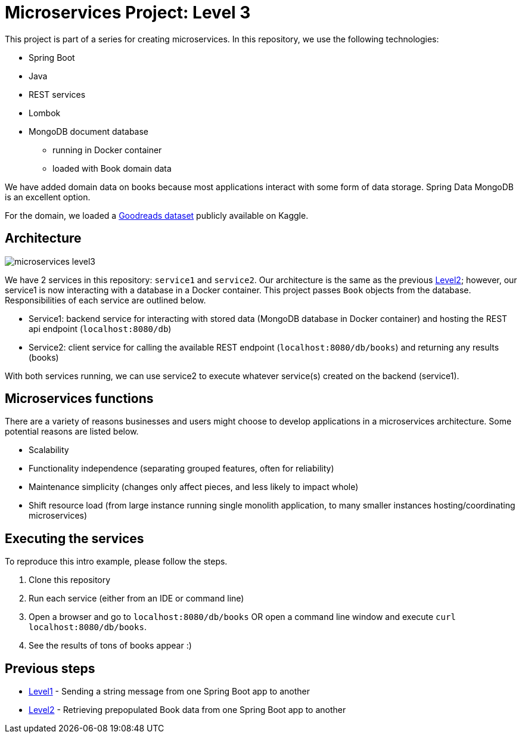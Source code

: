 = Microservices Project: Level 3

This project is part of a series for creating microservices. In this repository, we use the following technologies:

* Spring Boot
* Java
* REST services
* Lombok
* MongoDB document database
** running in Docker container
** loaded with Book domain data

We have added domain data on books because most applications interact with some form of data storage. Spring Data MongoDB is an excellent option.

For the domain, we loaded a https://www.kaggle.com/jealousleopard/goodreadsbooks[Goodreads dataset^] publicly available on Kaggle.

== Architecture

image::microservices-level3.png[]

We have 2 services in this repository: `service1` and `service2`. Our architecture is the same as the previous https://github.com/JMHReif/microservices-level2[Level2^]; however, our service1 is now interacting with a database in a Docker container. This project passes `Book` objects from the database. Responsibilities of each service are outlined below.

* Service1: backend service for interacting with stored data (MongoDB database in Docker container) and hosting the REST api endpoint (`localhost:8080/db`)
* Service2: client service for calling the available REST endpoint (`localhost:8080/db/books`) and returning any results (books)

With both services running, we can use service2 to execute whatever service(s) created on the backend (service1).

== Microservices functions

There are a variety of reasons businesses and users might choose to develop applications in a microservices architecture. Some potential reasons are listed below.

* Scalability
* Functionality independence (separating grouped features, often for reliability)
* Maintenance simplicity (changes only affect pieces, and less likely to impact whole)
* Shift resource load (from large instance running single monolith application, to many smaller instances hosting/coordinating microservices)

== Executing the services

To reproduce this intro example, please follow the steps.

1. Clone this repository
2. Run each service (either from an IDE or command line)
3. Open a browser and go to `localhost:8080/db/books` OR open a command line window and execute `curl localhost:8080/db/books`.
4. See the results of tons of books appear :)

//== Content

//* Blog post: https://jmhreif.com/blog/microservices-level3/[Microservices Level 3^]

== Previous steps

* https://github.com/JMHReif/microservices-level1[Level1] - Sending a string message from one Spring Boot app to another
* https://github.com/JMHReif/microservices-level2[Level2] - Retrieving prepopulated Book data from one Spring Boot app to another